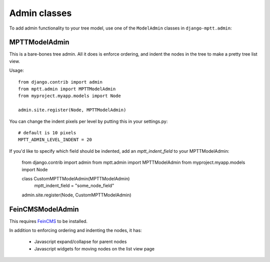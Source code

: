 =============
Admin classes
=============

.. versionadded:: 0.4

To add admin functionality to your tree model, use one of the ``ModelAdmin``
classes in ``django-mptt.admin``:

MPTTModelAdmin
--------------

This is a bare-bones tree admin. All it does is enforce ordering, and indent the nodes 
in the tree to make a pretty tree list view.

Usage::

    from django.contrib import admin
    from mptt.admin import MPTTModelAdmin
    from myproject.myapp.models import Node

    admin.site.register(Node, MPTTModelAdmin)

You can change the indent pixels per level by putting this in your settings.py::

    # default is 10 pixels
    MPTT_ADMIN_LEVEL_INDENT = 20

If you'd like to specify which field should be indented, add an `mptt_indent_field` 
to your MPTTModelAdmin: 

    from django.contrib import admin
    from mptt.admin import MPTTModelAdmin
    from myproject.myapp.models import Node

    class CustomMPTTModelAdmin(MPTTModelAdmin)
        mptt_indent_field = "some_node_field"

    admin.site.register(Node, CustomMPTTModelAdmin)

FeinCMSModelAdmin
-----------------

This requires `FeinCMS`_ to be installed.

In addition to enforcing ordering and indenting the nodes, it has:

 - Javascript expand/collapse for parent nodes
 - Javascript widgets for moving nodes on the list view page

.. _`FeinCMS`: http://www.feinheit.ch/labs/feincms-django-cms/
